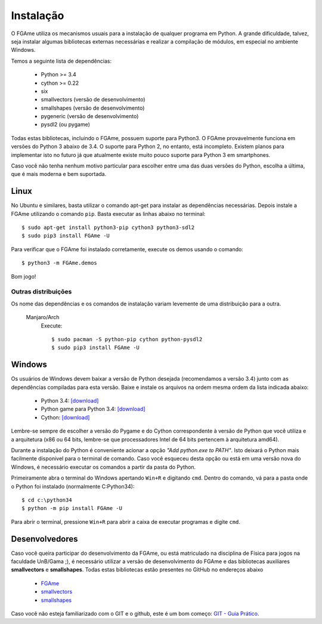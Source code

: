 ==========
Instalação
==========

O FGAme utiliza os mecanismos usuais para a instalação de qualquer programa em
Python. A grande dificuldade, talvez, seja instalar algumas bibliotecas
externas necessárias e realizar a compilação de módulos, em especial no
ambiente Windows.

Temos a seguinte lista de dependências:

    * Python >= 3.4
    * cython >= 0.22
    * six
    * smallvectors (versão de desenvolvimento)
    * smallshapes (versão de desenvolvimento)
    * pygeneric (versão de desenvolvimento)
    * pysdl2 (ou pygame)

Todas estas bibliotecas, incluindo o FGAme, possuem suporte para Python3.
O FGAme provavelmente funciona em versões do Python 3 abaixo de 3.4. O suporte
para Python 2, no entanto, está incompleto. Existem planos para implementar
isto no futuro já que atualmente existe muito pouco suporte para Python 3 em 
smartphones.
  
Caso você não tenha nenhum motivo particular para escolher entre uma
das duas versões do Python, escolha a última, que é mais moderna e bem
suportada.


Linux
=====

No Ubuntu e similares, basta utilizar o comando apt-get para instalar as
dependências necessárias. Depois instale a FGAme utilizando o comando ``pip``.
Basta executar as linhas abaixo no terminal::

    $ sudo apt-get install python3-pip cython3 python3-sdl2
    $ sudo pip3 install FGAme -U

Para verificar que o FGAme foi instalado corretamente, execute os demos usando o
comando::

    $ python3 -m FGAme.demos

Bom jogo!



Outras distribuições
--------------------

Os nome das dependências e os comandos de instalação variam levemente de uma
distribuição para a outra.

 Manjaro/Arch
    Execute::

        $ sudo pacman -S python-pip cython python-pysdl2
        $ sudo pip3 install FGAme -U   
        

Windows
=======

Os usuários de Windows devem baixar a versão de Python desejada (recomendamos a
versão 3.4) junto com as dependências compiladas para esta versão. Baixe e
instale os arquivos na ordem mesma ordem da lista indicada abaixo:

    * Python 3.4: `[download]`__
    * Python game para Python 3.4: `[download]`__
    * Cython: `[download]`__

.. __: https://www.python.org/downloads/
.. __: http://www.lfd.uci.edu/~gohlke/pythonlibs/#pygame
.. __: http://www.lfd.uci.edu/~gohlke/pythonlibs/#cython

Lembre-se sempre de escolher a versão do Pygame e do Cython correspondente à
versão de Python que você utiliza e a arquitetura (x86 ou 64 bits, lembre-se
que processadores Intel de 64 bits pertencem à arquitetura amd64).

Durante a instalação do Python é conveniente acionar a opção
*"Add python.exe to PATH"*. Isto deixará o Python mais facilmente disponivel
para o terminal de comando. Caso você esqueceu desta opção ou está em uma
versão nova do Windows, é necessário executar os comandos a partir da pasta do
Python.

Primeiramente abra o terminal do Windows apertando ``Win+R`` e digitando
``cmd``. Dentro do comando, vá para a pasta onde o Python foi instalado
(normalmente C:\Python34\)::

    $ cd c:\python34
    $ python -m pip install FGAme -U

Para abrir o terminal, pressione ``Win+R`` para abrir a caixa de executar
programas e digite ``cmd``.


Desenvolvedores
===============

Caso você queira participar do desenvolvimento da FGAme, ou está matriculado na
disciplina de Física para jogos na faculdade UnB/Gama ;), é necessário utilizar
a versão de desenvolvimento do FGAme e das bibliotecas auxiliares
**smallvectors** e **smallshapes**. Todas estas bibliotecas estão presentes no
GitHub no endereços abaixo

    * `FGAme`__
    * `smallvectors`__
    * `smallshapes`__

Caso você não esteja familiarizado com o GIT e o github, este é um bom começo:
`GIT - Guia Prático`__.

.. __: https://github.com/fabiommendes/FGAme/
.. __: https://github.com/fabiommendes/smallvectors/
.. __: https://github.com/fabiommendes/smallshapes/ 
.. __: http://rogerdudler.github.io/git-guide/index.pt_BR.html
